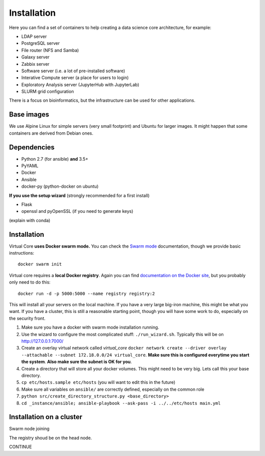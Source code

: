 Installation
************

Here you can find a set of containers to help creating a data science core architecture, for example:

- LDAP server
- PostgreSQL server
- File router (NFS and Samba)
- Galaxy server
- Zabbix server
- Software server (i.e. a lot of pre-installed software)
- Interative Compute server (a place for users to login)
- Exploratory Analysis server (JupyterHub with JupyterLab)
- SLURM grid configuration

There is a focus on bioinformatics, but the infrastructure can be used for
other applications.

Base images
-----------

We use Alpine Linux for simple servers (very small footprint)
and Ubuntu for larger images. It might happen that some containers
are derived from Debian ones.


Dependencies
------------

- Python 2.7 (for ansible) **and** 3.5+
- PyYAML
- Docker
- Ansible
- docker-py (python-docker on ubuntu)

.. TODO::
    Check Python version for ansible (conda...)

**If you use the setup wizard** (strongly recommended for a first install)

- Flask
- openssl and pyOpenSSL (if you need to generate keys)

(explain with conda)


Installation
------------


Virtual Core **uses Docker swarm mode.** You can check the `Swarm mode`_
documentation, though we provide basic instructions::

    docker swarm init

Virtual core requires a **local Docker registry**. Again you can find
`documentation on the Docker site`_, but you probably only need to do this::

    docker run -d -p 5000:5000 --name registry registry:2

.. TODO:
    This is wrong, one needs a certificate



This will install all your servers on the local machine. If you have a very
large big-iron machine, this might be what you want. If you have a cluster,
this is still a reasonable starting point, though you will have some work to
do, especially on the security front.

#. Make sure you have a docker with swarm mode installation running.
#. Use the wizard to configure the most complicated stuff: ``./run_wizard.sh``. Typically this will be on http://127.0.0.1:7000/
#. Create an overlay virtual network called `virtual_core` ``docker network create --driver overlay --attachable --subnet 172.18.0.0/24 virtual_core``. **Make sure this is configured everytime you start the system**. **Also make sure the subnet is OK for you**.
#. Create a directory that will store all your docker volumes. This might need to be very big. Lets call this your base directory.
#. ``cp etc/hosts.sample etc/hosts`` (you will want to edit this in the future)
#. Make sure all variables on ``ansible/`` are correctly defined, especially on the common role
#. ``python src/create_directory_structure.py <base_directory>``
#. ``cd _instance/ansible; ansible-playbook --ask-pass -i ../../etc/hosts main.yml``


Installation on a cluster
-------------------------

Swarm node joining

The registry shoud be on the head node.

CONTINUE

.. _`Swarm mode`: https://docs.docker.com/engine/swarm/
.. _`documentation on the Docker site`: https://docs.docker.com/registry/
